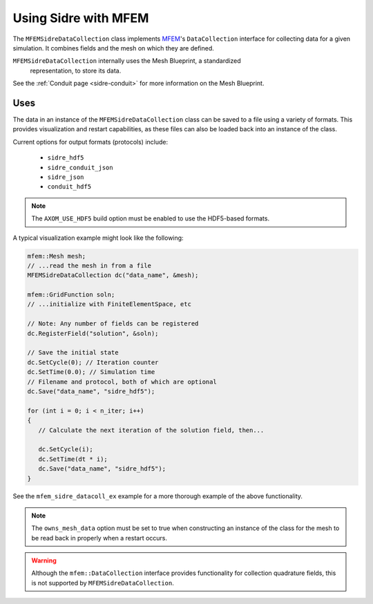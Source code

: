 .. ## Copyright (c) 2017-2020, Lawrence Livermore National Security, LLC and
.. ## other Axom Project Developers. See the top-level COPYRIGHT file for details.
.. ##
.. ## SPDX-License-Identifier: (BSD-3-Clause)

.. _mfem-sidre-datacollection:

******************************************************
Using Sidre with MFEM
******************************************************

The ``MFEMSidreDataCollection`` class implements `MFEM <https://mfem.org>`_'s 
``DataCollection`` interface for collecting data for a given simulation.
It combines fields and the mesh on which they are defined.  

``MFEMSidreDataCollection`` internally uses the Mesh Blueprint, a standardized
 representation, to store its data.

See the :ref:`Conduit page <sidre-conduit>` for more information on the Mesh Blueprint.

Uses
--------------

The data in an instance of the ``MFEMSidreDataCollection`` class can be saved to a file using a variety of formats.  
This provides visualization and restart capabilities, as these files can also be
loaded back into an instance of the class.

Current options for output formats (protocols) include:

   - ``sidre_hdf5``
   - ``sidre_conduit_json``
   - ``sidre_json``
   - ``conduit_hdf5``

.. Note::
   The ``AXOM_USE_HDF5`` build option must be enabled to use the HDF5-based formats.

A typical visualization example might look like the following:

.. code-block::

   mfem::Mesh mesh;
   // ...read the mesh in from a file
   MFEMSidreDataCollection dc("data_name", &mesh);

   mfem::GridFunction soln;
   // ...initialize with FiniteElementSpace, etc

   // Note: Any number of fields can be registered
   dc.RegisterField("solution", &soln);

   // Save the initial state
   dc.SetCycle(0); // Iteration counter
   dc.SetTime(0.0); // Simulation time
   // Filename and protocol, both of which are optional
   dc.Save("data_name", "sidre_hdf5");

   for (int i = 0; i < n_iter; i++)
   {
      // Calculate the next iteration of the solution field, then...
      
      dc.SetCycle(i);
      dc.SetTime(dt * i);
      dc.Save("data_name", "sidre_hdf5");
   }

See the ``mfem_sidre_datacoll_ex`` example for a more thorough example of the above functionality.


.. Note::
   The ``owns_mesh_data`` option must be set to true when constructing an instance of the class for the 
   mesh to be read back in properly when a restart occurs.

.. Warning::
   Although the ``mfem::DataCollection`` interface provides functionality for collection quadrature fields,
   this is not supported by ``MFEMSidreDataCollection``.
